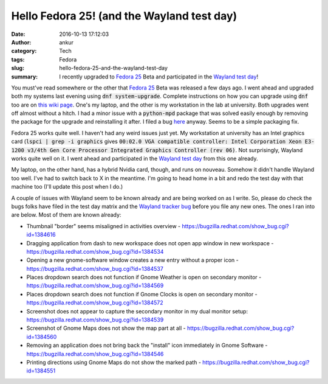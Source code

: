 Hello Fedora 25! (and the Wayland test day)
###########################################
:date: 2016-10-13 17:12:03
:author: ankur
:category: Tech
:tags: Fedora
:slug: hello-fedora-25-and-the-wayland-test-day
:summary: I recently upgraded to `Fedora 25`_ Beta and participated in the `Wayland test day`_!

You must've read somewhere or the other that `Fedora 25`_ Beta was released a few days ago. I went ahead and upgraded both my systems last evening using :code:`dnf system-upgrade`. Complete instructions on how you can upgrade using :code:`dnf` too are on `this wiki page <https://fedoraproject.org/wiki/DNF_system_upgrade>`__. One's my laptop, and the other is my workstation in the lab at university. Both upgrades went off almost without a hitch. I had a minor issue with a :code:`python-mpd` package that was solved easily enough by removing the package for the upgrade and reinstalling it after. I filed a bug `here <https://bugzilla.redhat.com/show_bug.cgi?id=1383983>`__ anyway. Seems to be a simple packaging fix.

Fedora 25 works quite well. I haven't had any weird issues just yet. My workstation at university has an Intel graphics card (:code:`lspci | grep -i graphics` gives :code:`00:02.0 VGA compatible controller: Intel Corporation Xeon E3-1200 v3/4th Gen Core Processor Integrated Graphics Controller (rev 06)`. Not surprisingly, Wayland works quite well on it. I went ahead and participated in the `Wayland test day`_ from this one already.

My laptop, on the other hand, has a hybrid Nvidia card, though, and runs on nouveau. Somehow it didn't handle Wayland too well. I've had to switch back to X in the meantime. I'm going to head home in a bit and redo the test day with that machine too (I'll update this post when I do.)

A couple of issues with Wayland seem to be known already and are being worked on as I write. So, please do check the bugs folks have filed in the test day matrix and the `Wayland tracker bug <https://bugzilla.redhat.com/1277927>`__ before you file any new ones. The ones I ran into are below. Most of them are known already:

- Thumbnail "border" seems misaligned in activities overview - https://bugzilla.redhat.com/show_bug.cgi?id=1384616
- Dragging application from dash to new workspace does not open app window in new workspace - https://bugzilla.redhat.com/show_bug.cgi?id=1384534
- Opening a new gnome-software window creates a new entry without a proper icon - https://bugzilla.redhat.com/show_bug.cgi?id=1384537
- Places dropdown search does not function if Gnome Weather is open on secondary monitor - https://bugzilla.redhat.com/show_bug.cgi?id=1384569
- Places dropdown search does not function if Gnome Clocks is open on secondary monitor - https://bugzilla.redhat.com/show_bug.cgi?id=1384572
- Screenshot does not appear to capture the secondary monitor in my dual monitor setup: https://bugzilla.redhat.com/show_bug.cgi?id=1384539
- Screenshot of Gnome Maps does not show the map part at all - https://bugzilla.redhat.com/show_bug.cgi?id=1384560
- Removing an application does not bring back the "install" icon immediately in Gnome Software - https://bugzilla.redhat.com/show_bug.cgi?id=1384546 
- Printing directions using Gnome Maps do not show the marked path - https://bugzilla.redhat.com/show_bug.cgi?id=1384551


.. _Wayland test day: https://fedoraproject.org/wiki/Test_Day:2016-10-13_Wayland
.. _Fedora 25: https://fedoramagazine.org/announcing-release-fedora-25-beta/
